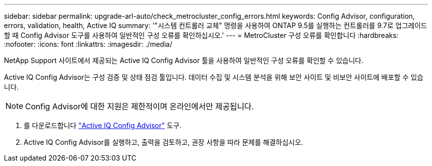 ---
sidebar: sidebar 
permalink: upgrade-arl-auto/check_metrocluster_config_errors.html 
keywords: Config Advisor, configuration, errors, validation, health, Active IQ 
summary: '"시스템 컨트롤러 교체" 명령을 사용하여 ONTAP 9.5를 실행하는 컨트롤러를 9.7로 업그레이드할 때 Config Advisor 도구를 사용하여 일반적인 구성 오류를 확인하십시오.' 
---
= MetroCluster 구성 오류를 확인합니다
:hardbreaks:
:nofooter: 
:icons: font
:linkattrs: 
:imagesdir: ./media/


[role="lead"]
NetApp Support 사이트에서 제공되는 Active IQ Config Advisor 툴을 사용하여 일반적인 구성 오류를 확인할 수 있습니다.

Active IQ Config Advisor는 구성 검증 및 상태 점검 툴입니다. 데이터 수집 및 시스템 분석을 위해 보안 사이트 및 비보안 사이트에 배포할 수 있습니다.


NOTE: Config Advisor에 대한 지원은 제한적이며 온라인에서만 제공됩니다.

. 를 다운로드합니다 link:https://mysupport.netapp.com/site/tools["Active IQ Config Advisor"] 도구.
. Active IQ Config Advisor를 실행하고, 출력을 검토하고, 권장 사항을 따라 문제를 해결하십시오.

